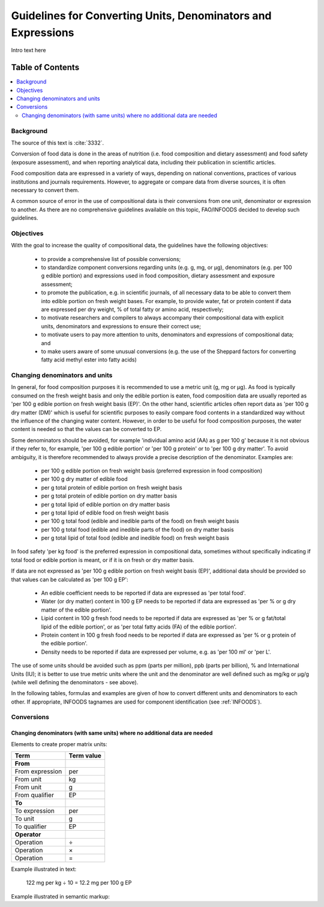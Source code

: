 
.. _$_03-detail-7-mathematics-1-intro-new:

=============================================================
Guidelines for Converting Units, Denominators and Expressions
=============================================================

Intro text here

Table of Contents
-----------------

.. contents::
   :depth: 2
   :local:

----------
Background
----------

The source of this text is :cite:`3332`.

Conversion of food data is done in the areas of nutrition (i.e. food composition and dietary assessment) and food safety (exposure assessment), and when reporting analytical data, including their publication in scientific articles.

Food composition data are expressed in a variety of ways, depending on national conventions, practices of various institutions and journals requirements. However, to aggregate or compare data from diverse sources, it is often necessary to convert them.

A common source of error in the use of compositional data is their conversions from one unit, denominator or expression to another. As there are no comprehensive guidelines available on this topic, FAO/INFOODS decided to develop such guidelines.

----------
Objectives
----------

With the goal to increase the quality of compositional data, the guidelines have the following objectives:

   * to provide a comprehensive list of possible conversions;

   * to standardize component conversions regarding units (e.g. |gram|, |millig|, or |microg|), denominators (e.g. |per| 100 |gram| edible portion) and expressions used in food composition, dietary assessment and exposure assessment;

   * to promote the publication, e.g. in scientific journals, of all necessary data to be able to convert them into edible portion on fresh weight bases. For example, to provide water, fat or protein content if data are expressed |per| dry weight, |percent| of total fatty or amino acid, respectively;

   * to motivate researchers and compilers to always accompany their compositional data with explicit units, denominators and expressions to ensure their correct use;

   * to motivate users to pay more attention to units, denominators and expressions of compositional data; and

   * to make users aware of some unusual conversions (e.g. the use of the Sheppard factors for converting fatty acid methyl ester into fatty acids)

-------------------------------
Changing denominators and units
-------------------------------

In general, for food composition purposes it is recommended to use a metric unit (|gram|, |millig| or |microg|). As food is typically consumed on the fresh weight basis and only the edible portion is eaten, food composition data are usually reported as '|per| 100 |gram| edible portion on fresh weight basis (EP)'. On the other hand, scientific articles often report data as '|per| 100 |gram| dry matter (DM)' which is useful for scientific purposes to easily compare food contents in a standardized way without the influence of the changing water content. However, in order to be useful for food composition purposes, the water content is needed so that the values can be converted to EP.

Some denominators should be avoided, for example 'individual amino acid (AA) as |gram| |per| 100 |gram|' because it is not obvious if they refer to, for example, '|per| 100 |gram| edible portion' or '|per| 100 |gram| protein' or to '|per| 100 |gram| dry matter'. To avoid ambiguity, it is therefore recommended to always provide a precise description of the denominator. Examples are:

   * |per| 100 |gram| edible portion on fresh weight basis (preferred expression in food composition)

   * |per| 100 |gram| dry matter of edible food

   * |per| |gram| total protein of edible portion on fresh weight basis

   * |per| |gram| total protein of edible portion on dry matter basis

   * |per| |gram| total lipid of edible portion on dry matter basis

   * |per| |gram| total lipid of edible food on fresh weight basis

   * |per| 100 |gram| total food (edible and inedible parts of the food) on fresh weight basis

   * |per| 100 |gram| total food (edible and inedible parts of the food) on dry matter basis

   * |per| |gram| total lipid of total food (edible and inedible food) on fresh weight basis

In food safety '|per| |kilog| food' is the preferred expression in compositional data, sometimes without specifically indicating if total food or edible portion is meant, or if it is on fresh or dry matter basis.

If data are not expressed as '|per| 100 |gram| edible portion on fresh weight basis (EP)', additional data should be provided so that values can be calculated as '|per| 100 |gram| EP':

   * An edible coefficient needs to be reported if data are expressed as '|per| total food'.

   * Water (or dry matter) content in 100 |gram| EP needs to be reported if data are expressed as '|per| |percent| or |gram| dry matter of the edible portion'.

   * Lipid content in 100 |gram| fresh food needs to be reported if data are expressed as '|per| |percent| or |gram| fat/total lipid of the edible portion', or as '|per| total fatty acids (FA) of the edible portion'.

   * Protein content in 100 |gram| fresh food needs to be reported if data are expressed as '|per| |percent| or |gram| protein of the edible portion'.

   * Density needs to be reported if data are expressed |per| volume, e.g. as '|per| 100 |millil|' or '|per| |liter|'.

The use of some units should be avoided such as ppm (parts |per| million), ppb (parts |per| billion), |percent| and International Units (IU); it is better to use true metric units where the unit and the denominator are well defined such as |millig|/|kilog| or |microg|/|gram| (while well defining the denominators - see above).

In the following tables, formulas and examples are given of how to convert different units and denominators to each other. If appropriate, INFOODS tagnames are used for component identification (see :ref:`INFOODS`).

-----------
Conversions
-----------

^^^^^^^^^^^^^^^^^^^^^^^^^^^^^^^^^^^^^^^^^^^^^^^^^^^^^^^^^^^^^^^^^^^^^^^^^^^
Changing denominators (with same units) where no additional data are needed
^^^^^^^^^^^^^^^^^^^^^^^^^^^^^^^^^^^^^^^^^^^^^^^^^^^^^^^^^^^^^^^^^^^^^^^^^^^

Elements to create proper matrix units:

.. csv-table::
   :header: "Term", "Term value"

   "**From**", ""
   "From expression", "|per|"
   "From unit", "|kilog|"
   "From unit", "|gram|"
   "From qualifier", "|ediblep|"
   "**To**", ""
   "To expression", "|per|"
   "To unit", "|gram|"
   "To qualifier", "|ediblep|"
   "**Operator**", ""
   "Operation", "|divide|"
   "Operation", "|multiply|"
   "Operation", "|equal|"

Example illustrated in text:

   122 |millig| |per| |kilog| |divide| 10 |equal| 12.2 |millig| |per| 100 |gram| |ediblep|

Example illustrated in semantic markup:

   

.. |gram| unicode:: 0x67
.. |millig| unicode:: 0x6d 0x67
.. |microg| unicode:: 0xB5 0x67
.. |percent| unicode:: 0x25
.. |millil| unicode:: 0x6d 0x6c
.. |kilog| unicode:: 0x6b 0x67
.. |liter| unicode:: 0x4c
.. |ediblep| unicode:: 0x45 0x50
.. |per| unicode:: 0x70 0x65 0x72
.. |divide| unicode:: 0xF7
.. |multiply| unicode:: 0xD7
.. |equal| unicode:: 0x3d
.. |_| unicode:: 0x80

